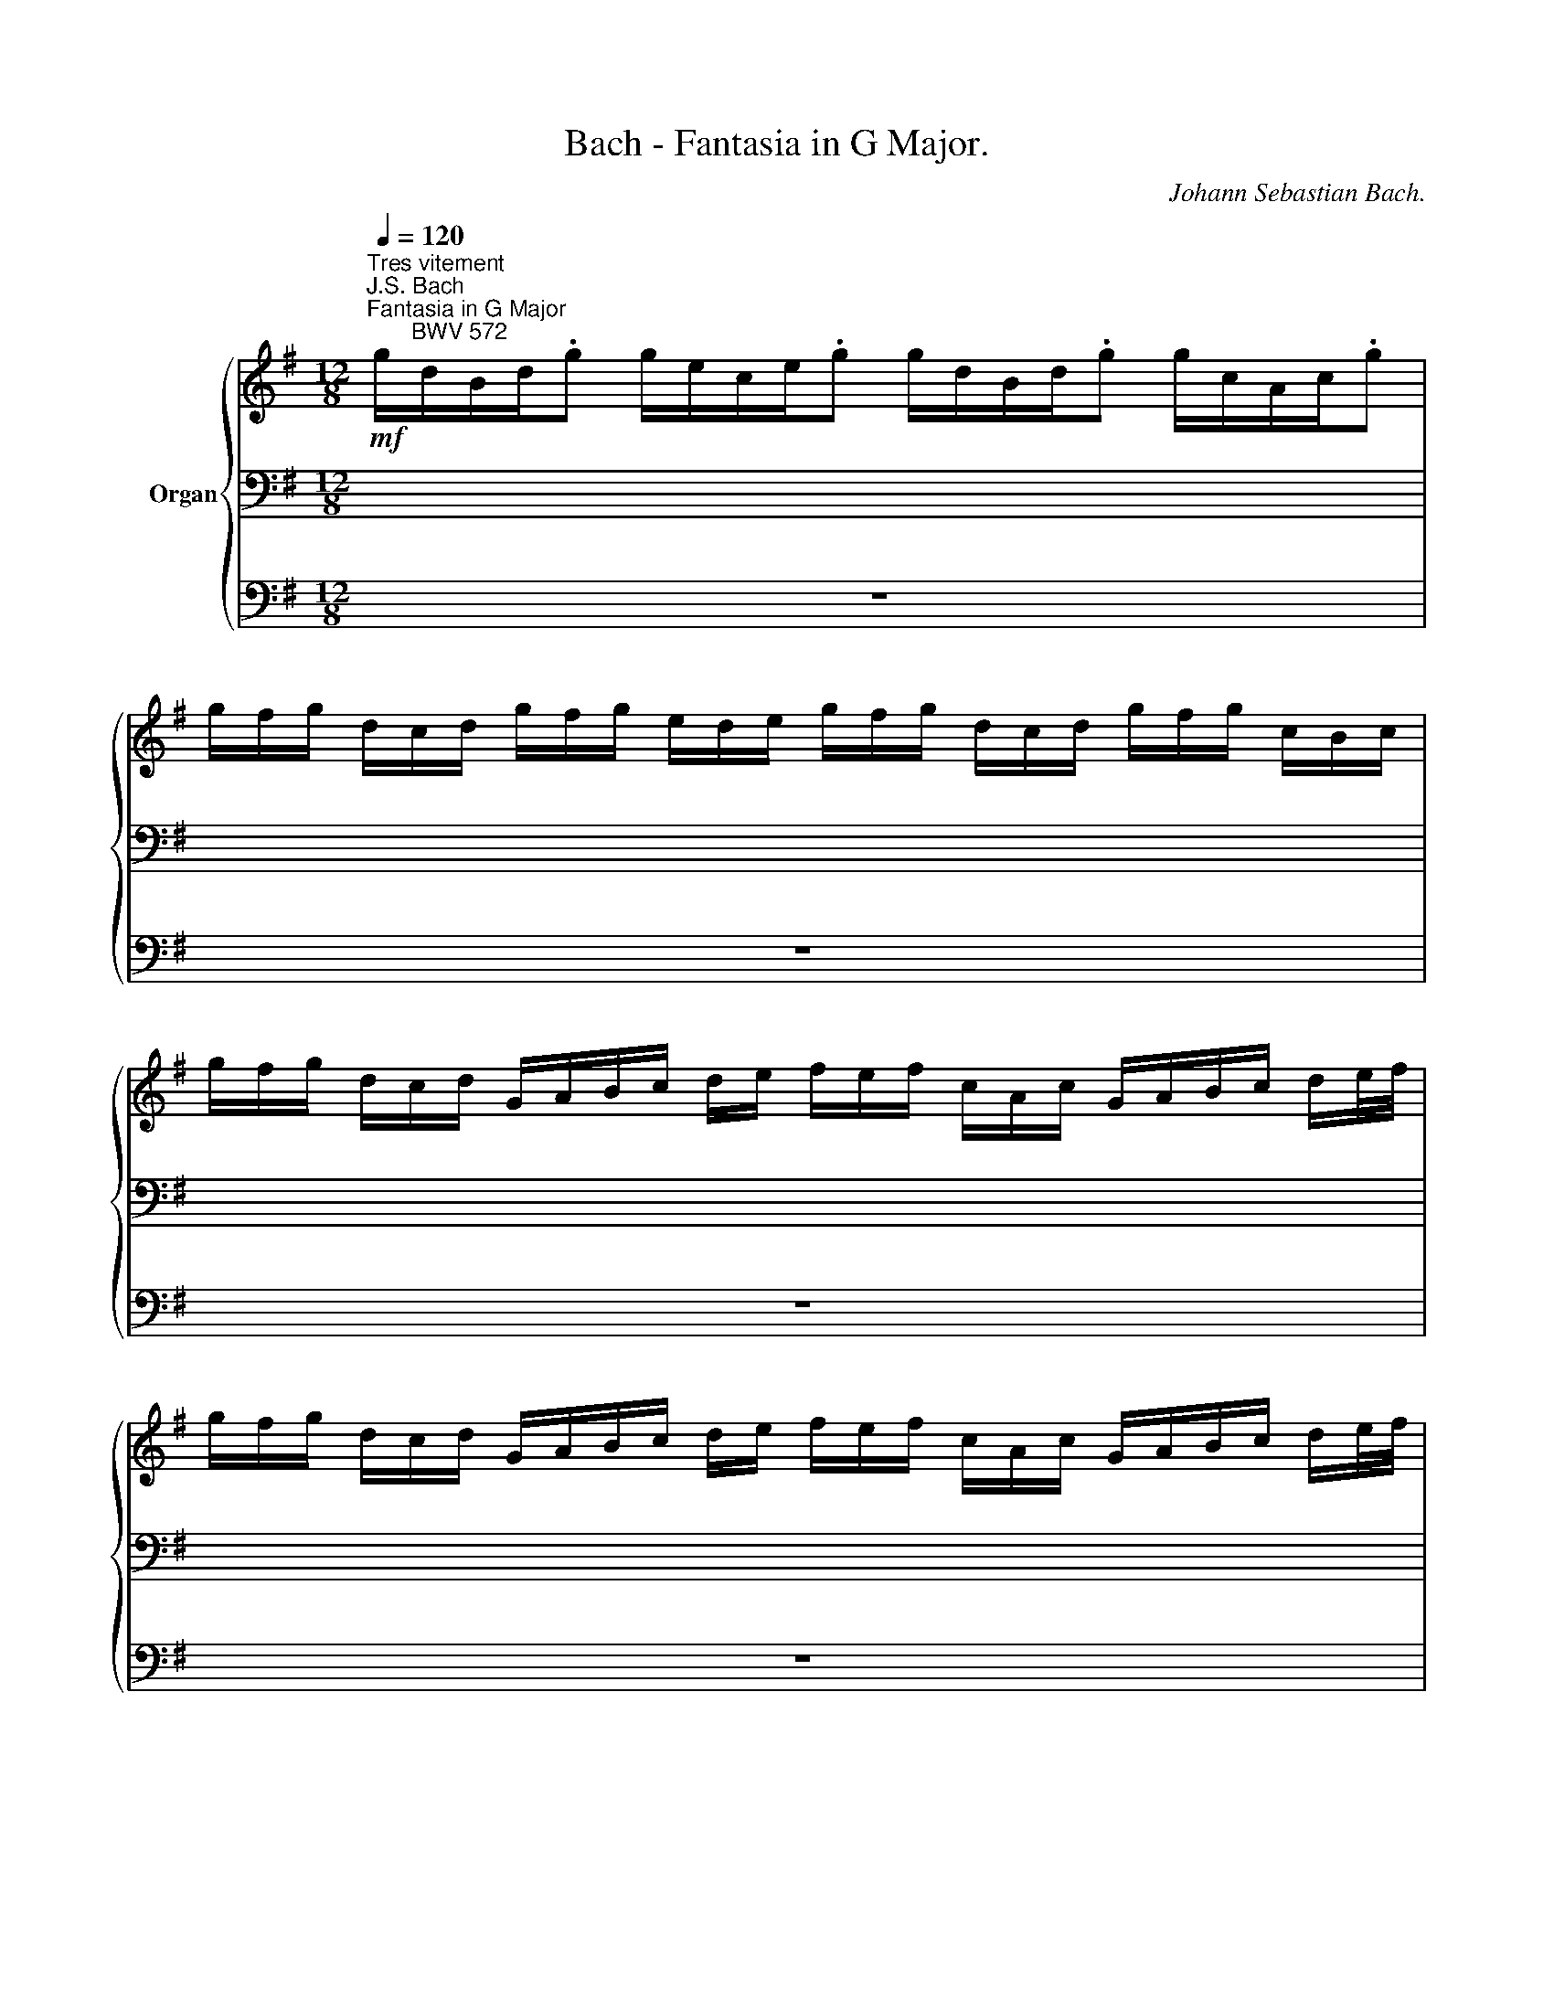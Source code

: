 X:1
T:Bach - Fantasia in G Major.
C:Johann Sebastian Bach.
%%score { ( 1 4 5 ) | ( 2 6 ) | 3 }
L:1/8
Q:1/4=120
M:12/8
K:G
V:1 treble nm="Organ"
V:4 treble 
V:5 treble 
V:2 bass 
V:6 bass 
V:3 bass 
V:1
"^Tres vitement""^J.S. Bach\nFantasia in G Major\n       BWV 572"!mf! g/d/B/d/.g g/e/c/e/.g g/d/B/d/.g g/c/A/c/.g | %1
 g/f/g/ d/c/d/ g/f/g/ e/d/e/ g/f/g/ d/c/d/ g/f/g/ c/B/c/ | %2
 g/f/g/ d/c/d/ G/A/B/c/ d/e/ f/e/f/ c/A/c/ G/A/B/c/ d/e/4f/4 | %3
 g/f/g/ d/c/d/ G/A/B/c/ d/e/ f/e/f/ c/A/c/ G/A/B/c/ d/e/4f/4 | %4
!mf! g/d/B/d/.g g/e/c/e/.g g/d/B/d/.g g/c/A/c/.g | %5
 g/f/g/ d/c/d/ g/f/g/ e/d/e/ g/f/g/ d/c/d/ g/f/g/ c/B/c/ | %6
 g/f/g/ d/c/d/ G/A/B/c/ d/e/ =f/e/f/ d/B/d/ G/A/B/c/ d/e/4f/4 | %7
 g/=f/g/ e/c/e/ G/A/B/c/ d/e/ =f/e/f/ d/B/d/ G/A/B/c/ d/e/4f/4 | %8
 e/d/e/ c/B/c/ G/A/B/ c/d/e/ d/c/d/ B/A/B/ G/A/B/c/ d/e/4=f/4 | %9
 e/d/e/ c/B/c/ G/A/B/ c/d/e/ d/c/d/ B/A/B/ G/A/B/ c/d/B/ | %10
 c/B/c/ A/F/A/ D/E/F/G/ A/B/4c/4 B/A/B/ G/F/G/ D/E/F/G/ A/B/ | %11
 c/B/c/ A/F/A/ D/E/F/G/ A/B/4c/4 B/A/B/ G/F/G/ D/E/F/ G/A/B/ | %12
 A/G/A/ F/C/F/ A,/B,/C/ D/E/F/ G/F/G/ D/C/D/ B,/C/D/E/ F/G/ | %13
 A/G/A/ F/C/F/ A,/B,/C/ D/E/F/ G/F/G/ D/C/D/ B,/C/D/ E/F/G/ | %14
 F/E/F/ x3/2 x2 D/E/4F/4 G/F/G/ x/ x3 D/E/ | F/E/F/ x3/2 x2 D/E/4F/4 G/F/G/ x/ x3 D/E/4=F/4 | %16
 G/E/G,/E/.G =F/D/G,/D/.F E/C/G,/C/.E D/B,/G,/B,/.D | %17
 G/=F/G/ E/G,/E/ F/E/F/ D/G,/D/ E/D/E/ C/G,/C/ D/C/D/ B,/G,/B,/ | %18
 C/B,/C/ x3/2 C/B,/C/ x3/2 C/B,/C/ x3/2 C/B,/C/ x3/2 | %19
 B,/A,/B,/ x3/2 B,/A,/B,/ x3/2 B,/A,/B,/ x3/2 B,/A,/B,/ x3/2 | _B,/A,/B,/ x3/2 E/D/E/ x3/2 x6 | %21
 x12 | x3 D/C/D/ x3/2 E/D/E/ x3/2 F/E/F/ x3/2 | %23
 G/D/B,/ x3/2 G/E/C/ x3/2 G/D/B,/ x3/2 F/C/A,/ x3/2 | %24
 G/ x3/2 G/A/ B/ x G/ B/c/ d/ D/G/B/ d/f/ g/f/g/ d/B/d/ | G/F/G/ x3/2 G/F/G/ x3/2 x6 | %26
[Q:1/4=115] x6[Q:1/4=110] x4 x/ C/D/F/[Q:1/4=105] | %27
[Q:1/4=100] x2[Q:1/4=95] D/E/[Q:1/4=90] F/E/[Q:1/4=85] D/E/F/G/[Q:1/4=80] A/G/[Q:1/4=75]F/G/[Q:1/4=70]A/B/[Q:1/4=65] c/ G/[Q:1/4=60]A/ c/[Q:1/4=50]d/[Q:1/4=40]f/ || %28
[M:2/2]"^Gravement"[Q:1/4=120] z4 g4- | g2 g2 f2 e2 | d8- | d2 d2 c4- | c2 c2 B4 | A8 | G8 | %35
 A4 BcAB | c8- | c2 c2 B4 |"^(""^)" P^c2 BA d4- | d4 ^c4 | d8 | e8 | A8- | A2 A2 G4- | %44
 G2 G2 F2 G2 | A6 B2 |"^(""^)" P^c3 B/A/ d4- | d4 ^c4 | d4 f4- | f2 f2 e4- | e2 e2 d2 ^c2 | B8 | %52
"^(""^)" P^A2 ^GF B2 ^cd | e8- | e2 e2 d4- | d2 d2 ^c2 B2 | =c2 ^A2 B4- | B2 B2 ^A4 | B4 d4- | %59
 d2 d2 c4- | c2 c2 B2 A2 | G4 A2 B2 | c8- | c2 c2 B4- | B2 B2 A2 G2 |"^(""^)" PF4 G2 A2 | B4 A4 | %67
 G8 | A8 | B4 cdBc | d8- | d2 d2 c4- | c2 c2 B2 A2 |"^(""^)" P^G2 ^FE A4- | A4 ^G4 | A4 c4- | %76
 c2 c2 B4- | B2 B2 A2 G2 | F4 d4- | d2 d2 c2 B2 | A4 a4- | a2 a2 g2 =f2 | e2 ^f2 g4- | g4 f4- | %84
 f2 f2 e4- | e4 ^d4 | e6 =d2 | c8- | c2 c2 B4- | B2 B2 A4- | A2 A2 G4- | G2 G2 F2 E2 | ^D4 E4- | %93
 E4 ^D4 | E8 | F8 | G8 | A8- | ABAG g4- | g2 g2 =f4- | f2 =f2 e4- | e2 e2 d2 c2 |"^(""^)" PB4 c4- | %103
 c4 B4 | c4 e4- | e2 e2 d2 c2 | B4 B4- | B2 B2 A2 G2 | ^F4 =f4- | f2 =f2 e2 d2 | c4 c4- | %111
 c2 c2 B2 A2 | ^G4 A2 B2 | c2 ^c2 d2 e2 | =f2 ^f2 ^g2 a2 | d4 c2 B2 | c4 B4 | A4 a4- | %118
 a2 a2 =g2 =f2 | e8- | e2 e2 d4- | d2 d2 c4 | B6 B2 | A8 | B8 | A6 A2 | B2 ^c2 d4- | d2 d2 e2 ^f2 | %128
 g2 ^c2 d4- | d4 ^c4 | d8 | e8 | f8 | g8 | a8- | a8 | _b6 a2 | g6 =f2 | _e6 d2 | ^c4 d4- | d4 ^c4 | %141
 d4 d4- | d2 d2 =c4- | c2 c2 B2 A2 | B8 | z8 | z8 | z4 g4- | g2 g2 =f4- | =f2 f2 e2 d2 | e8 | d8 | %152
 c8- | c2 c2 B4- | B2 B2 A2 G2 | ^F4 G4- | G4 F4 | G8 | A8- | A2 GF G4- | G2 G2 =F4- | %161
 F2 =F2 E2 D2 | E4 e4- | e2 e2 d4- | d2 d2 c2 B2 | A4 a4- | a2 a2 g4- | g2 g2 f2 e2 | d8- | %169
 d2 d2 c4- | c2 c2 B2 A2 | G6 G2 | A2 B2 c4- | c2 c2 B4- | B2 B2 A2 G2 | ^F2 ED d4- | d2 d2 c2 B2 | %177
 A4 a4- | a2 a2 g4- | g2 g2 f2 e2 | d4 b4- | b2 b2 a2 g2 | f4 g4- | %183
[Q:1/4=110] g2[Q:1/4=100] g2[Q:1/4=90] f4[Q:1/4=80] | g2 z2 z4 |] %185
"^Lentement"[Q:1/4=40] (6:4:6(E/4F/4G/4 A/4_B/4g/4) (6:4:6(E/4F/4G/4 A/4B/4g/4) (6:4:6E/4F/4G/4 A/4B/4g/4 (6:4:6E/4F/4G/4 A/4B/4g/4 (6:4:6E/4A/4=B/4 ^c/4d/4a/4 (6:4:6E/4A/4B/4 c/4d/4a/4 (6:4:6E/4A/4B/4 c/4d/4a/4 (6:4:6E/4A/4B/4 c/4d/4a/4 | %186
 (6:4:6F/4^A/4B/4 ^c/4^d/4=a/4 (6:4:6F/4A/4B/4 c/4d/4=a/4 (6:4:6F/4A/4B/4 c/4d/4=a/4 (6:4:6F/4A/4B/4 c/4d/4=a/4 (6:4:6G/4=B/4=c/4 =d/4e/4g/4 (6:4:6G/4B/4c/4 d/4e/4g/4 (6:4:6G/4B/4c/4 d/4e/4g/4 (6:4:6G/4B/4c/4 d/4e/4g/4 | %187
 (6:4:6A/4B/4c/4 d/4e/4c'/4 (6:4:6A/4B/4c/4 d/4e/4c'/4 (6:4:6G/4B/4c/4 d/4e/4c'/4 (6:4:6G/4B/4c/4 d/4e/4c'/4 (6:4:6F/4^A/4B/4 ^c/4^d/4b/4 (6:4:6F/4A/4B/4 c/4d/4b/4 (6:4:6F/4A/4B/4 c/4d/4b/4 (6:4:6F/4A/4B/4 c/4d/4b/4 | %188
 (6:4:6=F/4^A/4B/4 ^c/4=d/4b/4 (6:4:6F/4A/4B/4 c/4=d/4b/4 (6:4:6F/4A/4B/4 c/4=d/4b/4 (6:4:6F/4A/4B/4 c/4=d/4b/4 (6:4:6E/4^G/4=A/4 B/4^c/4a/4 (6:4:6E/4G/4A/4 B/4^c/4a/4 (6:4:6E/4G/4A/4 B/4^c/4a/4 (6:4:6E/4G/4A/4 B/4^c/4a/4 | %189
 (6:4:6_E/4^G/4A/4 B/4=c/4a/4 (6:4:6E/4G/4A/4 B/4=c/4a/4 (6:4:6E/4G/4A/4 B/4=c/4a/4 (6:4:6E/4G/4A/4 B/4=c/4a/4 (6:4:6D/4^F/4=G/4 A/4B/4g/4 (6:4:6D/4F/4G/4 A/4B/4g/4 (6:4:6D/4F/4G/4 A/4B/4g/4 (6:4:6D/4F/4G/4 A/4B/4g/4 | %190
 (6:4:6^C/4F/4G/4 A/4_B/4g/4 (6:4:6C/4F/4G/4 A/4B/4g/4 (6:4:6C/4F/4G/4 A/4B/4g/4 (6:4:6C/4F/4G/4 A/4B/4g/4 (6:4:6=C/4^G/4A/4 =B/4c/4f/4 (6:4:6C/4G/4A/4 B/4c/4f/4 (6:4:6C/4G/4A/4 B/4c/4f/4 (6:4:6C/4G/4A/4 B/4c/4f/4 | %191
 (6:4:6D/4A/4B/4 c/4d/4g/4 (6:4:6D/4A/4B/4 c/4d/4g/4 (6:4:6D/4A/4B/4 c/4d/4g/4 (6:4:6D/4A/4B/4 c/4d/4g/4 (6:4:6E/4B/4^c/4 d/4e/4g/4 (6:4:6E/4B/4c/4 d/4e/4g/4 (6:4:6E/4B/4c/4 d/4e/4g/4 (6:4:6E/4B/4c/4 d/4e/4g/4 | %192
 (6:4:6D/4A/4B/4 ^c/4d/4f/4 (6:4:6E/4A/4B/4 c/4d/4g/4 (6:4:6F/4A/4B/4 c/4d/4a/4 (6:4:6G/4A/4B/4 c/4d/4b/4 (6:4:6D/4A/4B/4 c/4d/4f/4 (6:4:6E/4A/4B/4 c/4d/4g/4 (6:4:6F/4A/4B/4 c/4d/4a/4 (6:4:6G/4A/4B/4 c/4d/4b/4 | %193
 (6:4:6D/4E/4F/4 G/4A/4d/4 (6:4:6E/4F/4G/4 A/4B/4d/4 (6:4:6F/4G/4A/4 B/4=c/4d/4 (6:4:6G/4A/4B/4 c/4d/4e/4 | %194
 (6:4:6D/4E/4F/4 G/4A/4d/4 (6:4:6E/4F/4G/4 A/4B/4d/4 (6:4:6F/4G/4A/4 B/4c/4d/4 (6:4:6G/4A/4B/4 c/4d/4e/4 | %195
 (6:4:6C/4E/4F/4 G/4A/4d/4 (6:4:6B,/4F/4G/4 A/4B/4d/4 (6:4:6B,/4D/4E/4 F/4G/4c/4 (6:4:6A,/4E/4F/4 G/4A/4c/4 x/ (3E/4F/4B/4 x/ (3F/4G/4B/4 x/ (3D/4E/4A/4 x/ (3E/4F/4A/4 | %196
 (6:4:4x3/4 ^C/4D/4G/4 (6:4:4x3/4 C/4D/4G/4 (6:4:4x3/4 D/4E/4G/4 (6:4:4x3/4 D/4E/4G/4 x/ (3E/4^F/4G/4 x/ (3^C/4D/4G/4 x/ (3A,/4_B,/4^C/4 x/ (3A,/4B,/4C/4 | %197
 (6:4:4x3/4 G,/4A,/4D/4 (6:4:4x3/4 =C/4D/4G/4 (6:4:4x3/4 B,/4C/4F/4 (6:4:4x3/4 A,/4B,/4E/4 x/ (3G,/4A,/4D/4 x/ (3C/4D/4G/4 x/ (3B,/4C/4F/4 x/ (3A,/4B,/4E/4 | %198
 (6:4:4x3/4 G,/4A,/4D/4 (6:4:4x3/4 A,/4B,/4D/4 (6:4:4x3/4 B,/4C/4D/4 (6:4:4x3/4 C/4D/4E/4 (6:4:4x3/4 G,/4A,/4D/4 (6:4:4x3/4 A,/4B,/4D/4 (6:4:4x3/4 B,/4C/4D/4 (6:4:4x3/4 C/4D/4E/4 | %199
 (6:4:4x3/4 G,/4A,/4D/4 (6:4:4x3/4 A,/4B,/4D/4 (6:4:4x3/4 A,/4_B,/4E/4 (6:4:4x3/4 =B,/4C/4F/4 x2 x (6:4:4x3/4 C/4D/4G/4 | %200
 z/ (3F/4G/4B/4 (3D/4F/4G/4 (3A/4B/4d/4 (3G/4A/4B/4 (3c/4d/4g/4[Q:1/4=38] (3^A/4B/4c/4[Q:1/4=36] (3d/4e/4[Q:1/4=24]_b/4 x3 =C/4D/4E/4F/4[Q:1/4=40] | %201
 G/4D/4E/4F/4G/4F/4G/4A/4 B/4A/4B/4c/4d/4c/4d/4[Q:1/4=30]e/4 PF3[Q:1/4=50] G | %202
[Q:1/4=25] !fermata![DG]8 |] %203
V:2
 x12 | x12 | x12 | x12 | z12 | x12 | x12 | x12 | x12 | x12 | x12 | x12 | x12 | x12 | %14
 x3/2 C/A,/C/ G,/A,/B,/C/ x2 x/ D/B,/D/ G,/A,/B,/C/ x | %15
 x3/2 C/A,/C/ G,/A,/B,/C/ x2 x/ D/B,/D/ G,/A,/B,/C/ x | z12 | x12 | %18
 x3/2 A,/G,/A,/ x3/2 A,/G,/A,/ x3/2 A,/^F,/A,/ x3/2 A,/F,/A,/ | %19
 x3/2 A,/G,/A,/ x3/2 G,/F,/G,/ x3/2 G,/E,/G,/ x3/2 G,/D,/G,/ | %20
 x3/2 G,/^C,/G,/ x3/2 G,/C,/G,/ A,/G,/A,/ G,/C,/G,/ _B,/A,/B,/ G,/C,/G,/ | %21
 F,/E,/F,/ D,/=C,/D,/ G,/F,/G,/ D,/B,,/D,/ A,/G,/A,/ E,/C,/E,/ B,/A,/B,/ F,/D,/F,/ | %22
 C/B,/C/ G,/E,/G,/ x3/2 A,/F,/A,/ x3/2 B,/G,/B,/ x3/2 C/A,/C/ | %23
 x3/2 G,/B,/D/ x3/2 G,/C/E/ x3/2 G,/B,/D/ x3/2 G,/A,/C/ | x/ G,/B,/D/ x3/2 B,/D/x/ x x2 x4 | %25
 x3/2 G,/B,/D/ x3/2 D/B,/D/ G,/F,/G,/ G,,/B,,/D,/ G,/F,/G,/ D,/B,,/D,/ | %26
 G,,/A,,/B,,/C,/ D,/E,/ F,/E,/ D,/E,/F,/G,/ A,/G,/F,/G,/A,/B,/ C/ G,/A,/ x3/2 | %27
 G,/A,/B,/C/ x6 x4 ||[M:2/2]!fff! z4 G,2 F,2 | E,4 A,2 G,2 | F,4 G,4- | G,4 A,4- | A,2 A,2 B,2 C2 | %33
 D6 C2 | B,2 A,2 G,4 |"_)""_(" A,4 G,4 | C8 | D8 | E4 F4- | F4 E4 | D4 G4- | G2 F2 E4- | %42
 E2 E2 D2 C2 | B,8 | A,8- | A,2 B,2 ^C4 | x8 | E8 | D4[K:treble] A4 | G8 | F8- | F2 F2 E2 D2 | %52
[K:bass] ^C4 B,4- | B,2 E2 F2 =G2 | F8- | F2 F2 E4- | E6 D2 | ^C8 | B,4 G2 F2 | E8- | E2 E2 D4 | %61
 E4 D4 | C8 | D8- | D2 D2 C4- | C4 D2 E2 | D4 =C4- | C2 B,2 E2 D2 | ^C4 D2 =C2 |"^(""_)" B,4 A,4- | %70
 A,2 D2 E2 =F2 | E8- | E2 E2 D2 C2 | B,4 C4 | B,8 | A,4 E4 |"^(""_)" D8- | D2 D2 C4- | %78
 C2 C2 B,2 A,2 | G,4 C4- | C2 B,2 A,4 | B,2 C2 D4- | D2 D2 C2 B,2 | A,8 | B,2 ^D2 E4 | F8 | %86
 E3 F G4- | G2 G2 F2 E2 | ^D8 | E2 =D2 C2 E2 | D2 C2 B,4- | B,=DCB, A,2 G,2 | F,4 G,4 | F,8 | E,8 | %95
 A,4- A,3 A, | G,4 B,4 | C4- C3 C | B,4 x4 | E,=F,E,D, C,E,D,C, | G,4 C,4- | C,2 D,E, =F,4 | %102
 D4 C2 ED | E4 D4 | C4 z2 E2 | A2 G2 ^F2 E2 | D4 E4- | E2 D2 C2 B,2 | A,2 x6 | B,,4 B,4 | %110
 C2 B,2 A,4- | A,4 B,4 | E,6 D,2 | A,6 G,2 | D2 A,2 E,4- | E,6 =F,2 | E,8- | E,A,=G,=F, E,D,E,C, | %118
 D,2 E,=F, G,4- | G,E,A,^G, A,4- | A,A,B,C DCB,C | E8- | E8 | E2 E2 D4- | D8 |[K:treble] C6 DC | %126
 B,2 E2 D2 =F2- | =F4 E2 _E2 | D2 =E2 D2 =F2 | E8 | D6 E^F | G2 FG A2 GA | D6 C2 | D2 =EF G2 =F2 | %134
 E4 =F2 G2 | A4 E2 ^F2 | G6 F2 | G2 A_B A4 | G6 =F2 | E4 =F4 | E8 | D6 =C2 |[K:bass] =B,4 C2 B,2 | %143
 A,4 D4- | D4 G2 =F2 | E4 D2 C2 | D8 | G6 =F2 | E4 D2 =C2 | =B,2 D2 G4- | G2 =F2 E4 | ^F4 G2 F2 | %152
 E2 D2 C2 E2 | D8- | D2 D2 C2 B,2 | A,4 B,4 | A,8 | G,8 | D,8 | G,6 =F,2 | E,4 A,4 | G,8- | %162
 G,2 B,2 A,2 G,2 | F,4 F4- | F2 F2 E4- | E2[K:treble] E2 D2 C2 | B,4 B4- | B2 B2 A4- | %168
 A2 A2 G2 F2 | E8 | D8- | D2 D2 C2 B,2 |[K:bass] A,2 D2 C4 | D8 | C8- | C2 C2 B,2 A,2 | [E,G,]8 | %177
 [F,A,]8 | [G,B,]8 | [A,C]8 | [B,D]8 | E6 FG | D8- | D8 | E2 z2 z4 |] x8 | x8 | x8 | x8 | x8 | x8 | %191
 x8 | x8 | x4 | x4 | x4 (3A,/4C/4D/4 x/ (3G,/4D/4E/4 x/ (3G,/4B,/4^C/4 x/ (3F,/4C/4D/4 x/ | %196
 (3=F,/4A,/4B,/4 x/ (3F,/4A,/4B,/4 x/ (3E,/4B,/4^C/4 x/ (3E,/4B,/4C/4 x/ (3D,/4C/4D/4 x/ (3D,/4A,/4B,/4 x/ (3D,/4^F,/4G,/4 x/ (3D,/4F,/4G,/4 x/ | %197
 (3D,/4E,/4F,/4 x/ (3D,/4A,/4=B,/4 x/ (3D,/4G,/4A,/4 x/ (3D,/4F,/4G,/4 x/ (3D,/4E,/4F,/4 x/ (3D,/4A,/4B,/4 x/ (3D,/4G,/4A,/4 x/ (3D,/4F,/4G,/4 x/ | %198
 (3D,/4E,/4F,/4 x/ (3E,/4F,/4G,/4 x/ (3F,/4G,/4A,/4 x/ (3G,/4A,/4B,/4 x/ (3D,/4E,/4F,/4 x/ (3E,/4F,/4G,/4 x/ (3F,/4G,/4A,/4 x/ (3G,/4A,/4B,/4 x/ | %199
 (3C,/4E,/4F,/4 x/ (3B,,/4F,/4G,/4 x/ (3_B,,/4F,/4G,/4 x/ (3A,,/4G,/4A,/4 x/ (3G,,/4A,,/4=B,,/4 (3C,/4D,/4G,/4 (3B,,/4D,/4E,/4 (3F,/4G,/4B,/4 (3D,/4F,/4G,/4 (3A,/4B,/4D/4 (3G,/4A,/4B,/4 x/ | %200
 (3B,/4D/4E/4 x/ x x2 z/4 D,/4E,/4F,/4G,/4F,/4G,/4A,/4 =B,/4G,/4A,/4B,/4x/4 x3/4 | x4 [A,C]4 | %202
!fff! !fermata![D,G,B,]8 |] %203
V:3
 z12 | z12 | z12 | z12 | z12 | z12 | z12 | z12 | z12 | z12 | z12 | z12 | z12 | z12 | z12 | z12 | %16
 z12 | z12 | z12 | z12 | z12 | z12 | z12 | z12 | z12 | z12 | z12 | z12 ||[M:2/2] G,,8 | A,,8 | %30
 B,,8 | C,8 | D,8- | D,8 | E,6 D,2 | C,4 B,,4 | A,,6 G,,2 | F,,4 G,,4- | G,,4 F,,2 G,,2 | A,,8 | %40
 B,,8 | ^C,8 | D,8 | G,,8 | A,,8- | A,,4 A,2 G,2 | F,2 E,2 F,2 D,2 | A,4 A,,4 | D,8 | E,8 | F,8 | %51
 G,6 F,2 | E,4 D,4- | D,2 D,2 ^C,2 B,,2 | ^A,,4 B,,4 | E,,4 E,4- | E,2 F,2 G,2 E,2 | F,4 F,,4 | %58
 B,,8 | =C,8 | D,8- | D,2 D,2 C,2 B,,2 | A,,2 B,,2 A,,2 G,,2 | F,,4 G,,4 | C,6 B,,2 | %65
 A,,4 B,,2 C,2 | D,6 D,,2 | G,,4 G,4- | G,2 G,2 =F,2 E,2 | D,4 C,4- | C,2 C,2 B,,2 A,,2 | %71
 ^G,,4 A,,4 | D,,4 D,4- | D,2 D,2 C,2 D,2 | E,4 E,,4 | A,,8 | B,,8 | C,8 | D,8 | E,8 | F,8 | G,8 | %82
 C,2 D,2 E,2 D,2 | C,2 B,,A,, D,4 | G,6 A,2 | B,4 B,,4 | E,4 E,,4 | A,,8 | B,,8 | C,6 ^C,2 | %90
 D,2 ^D,2 E,2 G,,2 | C,2 B,,2 C,2 A,,2- | A,,2 A,,2 G,,2 A,,2 | B,,4 B,,,4 | E,,2 G,,2 C,2 B,,2 | %95
 A,,2 F,,2 B,,4 | E,,2 B,,2 E,2 =D,2 | C,2 A,,2 D,4 | G,,8 | A,,8 | B,,4 C,4 | =F,,4 =F,4- | %102
 F,2 =F,2 E,2 F,2 | G,4 G,,4 | C,2 B,,2 A,,2 G,,2 | ^F,,4 ^F,4 | G,2 F,2 E,2 D,2 | C,8- | %108
 C,2 C,2 B,,2 A,,2 | ^G,,4 ^G,4 | A,2 =G,2 =F,2 E,2 | D,8- | D,2 D,2 C,2 B,,2 | A,,2 G,2 =F,2 E,2 | %114
 D,2 =C,2 B,,2 A,,2 | ^G,,2 E,,2 A,,2 D,2 | E,4 E,,4 | A,,8 | B,,8 | C,8 | D,8 | E,8- | E,8 | %123
 ^F,8 | ^G,4 =C,4- | C,2 B,,A,, =F,4- | F,2 E,2 =F,2 E,D, | _B,6 A,2 | _B,2 E,2 =F,2 E,D, | %129
 A,4 A,,4 | D,4 z4 | z8 | z8 | z4 G,4- | G,2 G,2 =F,2 E,2 | =F,2 G,2 A,4- | A,2 G,^F, G,2 A,2 | %137
 =B,2 ^C2 D4 | G,2 A,2 _B,4- | B,2 A,G, =F,2 E,D, | A,4 A,,4 | D,8 | E,8 | ^F,8 | G,4 G,4- | %145
 G,2 G,2 =F,4- | F,2 =F,2 E,2 D,2 | E,6 D,2 | ^C,4 D,4 | G,8 | z4 C,4- | C,2 C,2 B,,4- | %152
 B,,2 B,,2 A,,2 G,,2 | F,,4 G,,4 | C,8- | C,2 C,2 B,,2 C,2 | D,4 D,,4 | E,,8 | F,,8 | G,,8 | A,,8 | %161
 B,,8 | C,8 | D,8 | E,8 | F,8 | G,8 | A,8 | B,8 | C8 | D4 D,4 | E,6 D,2 | C,2 B,,2 A,,2 G,,2 | %173
 F,,4 G,,2 =F,,2 | E,,2 D,,2 C,,4 | D,,8- | D,,8- | D,,8- | D,,8- | D,,8- | D,,8- | D,,8- | D,,8- | %183
 D,,4 D,4 | ^C,2 z2 z4 |]!ff! ^C,2 z C, =C,2 z C, | B,,2 z B,, _B,,2 z B,, | %187
 A,,2 z A,, A,,2 z A,, | ^G,,2 z G,, =G,,2 z G,, | F,,2 z F,, =F,,2 z F,, | %190
 E,,2 z E,, _E,,2 z E,, | D,,2 z D,, D,,2 z D,, | D,,2 z D,, D,,2 z D,, | D,,2 z D,, | D,,2 z D,, | %195
 D,,2 z D,, D,,2 z D,, | D,,2 z D,, D,,2 z D,, | D,,2 z D,, D,,2 z D,, | D,,2 z D,, D,,2 z D,, | %199
 D,,2 z D,, D,,2 z2 | z4 D,,4- | D,,8 | !fermata!G,,8 |] %203
V:4
 x12 | x12 | x12 | x12 | x12 | x12 | x12 | x12 | x12 | x12 | x12 | x12 | x12 | x12 | x12 | x12 | %16
 x12 | x12 | x12 | x12 | x12 | x12 | x12 | x12 | x12 | x12 | x12 | x12 ||[M:2/2] z4 d4 | c8- | %30
 c2 c2 B4- | B2 B2 A2 G2 | F4 G4- | G2 G2 F4- | F2 F2 E4 | D8 | E4 A4- | A2 A2 G2 F2 | E4 A4- | %39
 A6 G2 | F4 B4- | B2 B2 A2 G2 | F6 E2 | D4 E4- | E2 E2 D4- | D4 ^C2 D2 | G4 F2 A2- | A2 B2 A2 G2- | %48
 G2 F2 d4- | d2 d2 ^c2 B2 | ^A8 | B2 =A2 G4 | F8 | ^G4 ^A2 B2 | ^c4 B2 =A2 | =G8- | G8- | %57
 G2 G2 F2 E2- | E2 D2 B4- | B2 B2 A2 G2 | F8 | E4 F2 G2 | A8- | A2 A2 G2 F2 | E8- | E2 D2 G4- | %66
 G6 F2 | G6 =F2 | E4 =F4 | E8 | ^F4 ^G2 A2 | B4 A2 =G2 | =F8 | E8- | E2 =F2 E2 D2- | D2 C2 A4- | %76
 A2 A2 =G2 ^F2 | E8 | D4 F4- | F2 F2 E4- | E2 E2 D2 C2 | d2 c2 B2 A2 | c2 B2 A2 G2 | A2 e2 d2 c2 | %84
 B8- | B2 c2 B2 A2- | A2 GA B4- | B2 B2 A4- | A2 A2 G2 F2 | E6 G2 | F4 E2 ^D2 | E3 =D C4 | B,8- | %93
 B,2 C2 B,2 A,2- | A,2 G,F, G,4 | C4- CC B,2- | B,2 E^D E4- | E4 =DE D2- | D4 d4 | c8 | d4 c2 _B2 | %101
 x8 | G8- | G2 A2 G2 =F2 | E4 c4- | c2 B2 A4- | A2 GF G4- | G2 =F2 E4 | D4 d4- | d4 B4- | %110
 B2 A^G A4- | A2 G2 =F4 | E4 ^F2 ^G2 | A2 A2 B2 ^c2 | d2 d2 d2 e2 | B4 A4- | A4 ^G4 | A4 e4 | d8- | %119
 d2 d2 c4- | c2 c2 B2 A2 | ^G4 A4- | A2 A2 ^G4 | A6 =G2 | =F2 E6- | E6 D2- | D2 G2 A4- | A2 G4 A2 | %128
 G4 A4- | A2 _B2 A2 G2- | G2 ^FE F2 GA | _B2 AB c2 Bc | d6 _e2 | d2 c2 _B4 | A4 =B2 ^c2 | d4 =c4 | %136
 _B6 c2 | d6 dc | _B6 A2 | G4 A4- | A2 _B2 A2 G2- | G2 =FE F4- | =F2 F2 E4 | D4 A4- | A2 G^F G4 | %145
 A8 | B8 | c2 d2 c2 _B2 | A8 | G2 A2 =B4- | B2 B2 A2 G2 | A4 B2 A2 | G4 F2 G2 | A4 G2 =F2 | E8 | %155
 D8- | D8- | D2 D2 C4- | C2 C2 B,2 A,2 | B,6 B,2 | C8 | D8- | D2 D2 C2 B,2 | A,2 c2 B2 A2 | G8- | %165
 G2 G2 F2 E2 | D2 f2 e2 d2 | c8- | c2 c2 B4- | B2 B2 A4- | A2 G2 F4- | F2 F2 E4 | D2 G2- GFGA | %173
 A6 GF | G2 =F2 E4 | D4 F4 | G4 G4- | G2 G2 F2 E2 | D6 d2 | c8- | c2 c2 B2 A2 | G2 B2 e4 | d8- | %183
 d6 c2 | _B2 z2 z4 |] x8 | x8 | x8 | x8 | x8 | x8 | x8 | x8 | x4 | x4 | x8 | x8 | x8 | x8 | x8 | %200
 x8 | x4 D4 | x8 |] %203
V:5
 x12 | x12 | x12 | x12 | x12 | x12 | x12 | x12 | x12 | x12 | x12 | x12 | x12 | x12 | x12 | x12 | %16
 x12 | x12 | x12 | x12 | x12 | x12 | x12 | x12 | x12 | x12 | x12 | x12 ||[M:2/2] z4 B4- | %29
 B2 B2 A4- | A2 A2 G2 F2 | E8 | D8- | D8- | D2 D2 C2 B,2 | x8 | x8 | x8 | x8 | x8 | x8 | x8 | x8 | %43
 x8 | x8 | x8 | E4 D2 F2 | x8 | x8 | x8 | x8 | x8 | x8 | x8 | x8 | x8 | x8 | x8 | x8 | x8 | x8 | %61
 x8 | x8 | x8 | x8 | x8 | x8 | x8 | x8 | x8 | x8 | x8 | x8 | x8 | x8 | x8 | x8 | x8 | x8 | x8 | %80
 x8 | B,4 d4 | G2 ^F2 E4- | E2 c2 A4- | A2 A2 G4 | x8 | x8 | x8 | x8 | x8 | x8 | x8 | x8 | x8 | %94
 x8 | x8 | x8 | x8 | x4 B4- | B2 B2 A4 | G8- | G2 G2 =F2 E2 | x8 | x8 | x8 | x8 | x8 | x8 | %108
 x2 A2 ^G2 A2 | B4 E4- | E4 A2 =G2 | =F2 E2 D2 C2 | B,4 C2 D2 | E2 E2 =F2 =G2 | A2 A2 B2 =c2 | %115
 B2 ^G2 E2 D2 | C2 D2 E2 D2 | C4 c4- | c2 c2 B4- | B2 B2 A2 =G2 | ^F4 =F4 | x8 | x8 | x8 | x8 | %125
 x8 | x8 | x8 | x8 | x8 | x8 | x8 | x8 | x8 | x8 | x8 | x8 | x8 | x8 | x8 | x8 | x8 | x8 | x8 | %144
 x8 | x8 | x8 | x8 | x8 | x8 | x8 | x8 | x8 | x8 | x8 | x8 | x8 | x8 | x8 | x8 | x8 | x8 | x8 | %163
 x8 | x8 | x8 | x8 | x8 | x8 | x8 | x8 | x8 | x8 | x8 | x8 | x4 F4- | F2 F2 E4- | E2 E2 D2 C2 | %178
 B,6 B2- | B2 B2 A2 G2 | F4 G2 F2 | E2 G2 c4- | c2 B2 A2 G2 | A8 | G2 z2 z4 |] x8 | x8 | x8 | x8 | %189
 x8 | x8 | x8 | x8 | x4 | x4 | x8 | x8 | x8 | x8 | x8 | x8 | x8 | x8 |] %203
V:6
 x12 | x12 | x12 | x12 | x12 | x12 | x12 | x12 | x12 | x12 | x12 | x12 | x12 | x12 | x12 | x12 | %16
 x12 | x12 | x12 | x12 | x12 | x12 | x12 | x12 | x12 | x12 | x12 | x12 ||[M:2/2] x8 | x8 | x8 | %31
 x8 | x8 | x8 | x8 | PF,2 E,D, G,4- | G,2 G,2 F,2 E,2 | D,8 | A,4 D,2 E,2 | F,2 G,2 A,4- | %40
 A,2 A,2 G,2 F,2 | E,4 A,4- | A,2 G,2 F,4- | F,2 F,2 E,2 D,2 | ^C,4 D,2 E,2 | F,2 G,2 A,4- | A,8- | %47
 A,8- | A,4[K:treble] D2 ^C2 | B,4 E2 D2 | ^C4 D2 E2 | D2 ^C2 B,4 |[K:bass] F,8 | E,6 D,2 | %54
 ^C,4 D,4 | E,2 F,2 G,4- | G,2 F,2 B,4 | F,8- | F,4 G,4- | G,4 A,4- | A,4 B,4- | B,4 A,2 G,2 | %62
 F,2 G,2 F,2 E,2 | D,8 | E,8 | A,4 G,2 C2 | B,F,G,^C, D,4- | D,4 B,4 | A,8 | P^G,2 ^F,E, A,4 | %70
 D,6 C,2 | B,,4 C,4 | D,8 | E,8- | E,8- | E,6 A,=G, | P^F,2 E,D, G,4- | G,4 A,4- | A,2 G,2 F,4 | %79
 E,4 G,4 | A,8 | x8 | x8 | x8 | x8 | B,8- | B,4 C,4- | C,4 F,4- | F,4 G,4- | G,2 ^G,2 A,2 E,2 | %90
 F,4 G,2 F,2 | E,8 | B,,8- | B,,8- | B,,4 E,4- | E,2 E,2 ^D,4 | E,4 G,4- | G,2 G,2 F,4 | %98
 G,4- G,A,G,=F, | x8 | x8 | x8 | G,8- | G,8- | G,4 A,4- | A,8 | B,2 A,2 G,2 F,2 | E,4 A,4 | %108
 D,6 C,2 | x8 | x8 | x8 | x8 | x8 | x8 | x8 | x8 | x8 | x8 | x8 | x8 | PB,3 A,/B,/ C2 D2 | %122
 E2 B,D/C/ D4 | C2 B,2 A,4 | ^G,6 ^F,E, |[K:treble] A,8 | G,2 A,_B, A,4 | D4 C4 | _B,4 A,4- | %129
 A,8- | A,4 D4- | D2 D2 C4- | C2 C2 _B,2 A,2 | _B,2 C2 D4 | ^C4 D2 E2 | A,2 B,2 =C4 | D8- | %137
 D2 E2 =F4 | G6 D2 | =E4 D4 | E4 A,4- | A,8 |[K:bass] G,8 | A,8 | G,2 B,2 E2 D2 | C2 B,2 A,4 | %146
 G,8- | G,8 | A,8 | B,8 | C6 B,2 | A,4 G,4- | G,4 C,2 B,,2 | A,,2 D,4 G,2- | G,2 G,2 A,4 | D,8- | %156
 D,2 E,2 D,2 C,2 | B,,4 C,2 B,,2 | A,,8 | D,4 E,2 D,2 | C,4 =F,2 E,2 | D,8 | C,2 G,2 A,4- | %163
 A,2 A,2 B,4- | B,2 B,2 C4- | C2[K:treble] C2 D4- | D2 D2 E4- | E2 E2 F4- | F2 F2 G4- | G4 A2 G2 | %170
 F2 E2 D2 C2 | B,2 A,2 G,4 |[K:bass] F,2 G,2 A,4 | D,4 G,4 | C,6 B,,2 | A,,4 D,4 | x8 | x8 | x8 | %179
 x8 | x8 | C6 B,2 | A,4 B,4 | A,4 D,4 | G,2 z2 z4 |] x8 | x8 | x8 | x8 | x8 | x8 | x8 | x8 | x4 | %194
 x4 | x8 | x8 | x8 | x8 | x8 | x8 | x4 D,4 | x8 |] %203

